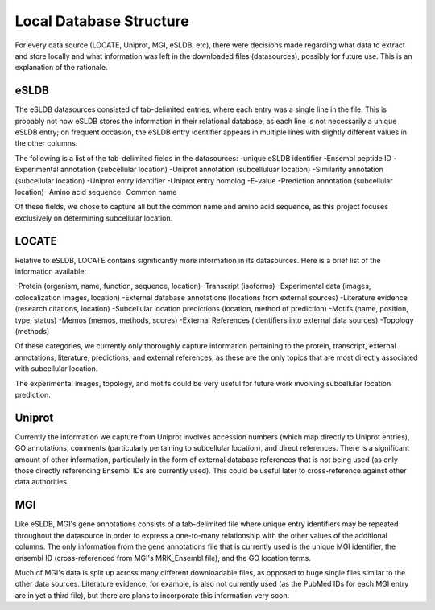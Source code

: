 Local Database Structure
========================

For every data source (LOCATE, Uniprot, MGI, eSLDB, etc), there were decisions made 
regarding what data to extract and store locally and what information was left in 
the downloaded files (datasources), possibly for future use. This is an explanation 
of the rationale.

eSLDB
-----

The eSLDB datasources consisted of tab-delimited entries, where each entry was a single
line in the file. This is probably not how eSLDB stores the information in their
relational database, as each line is not necessarily a unique eSLDB entry; on
frequent occasion, the eSLDB entry identifier appears in multiple lines with 
slightly different values in the other columns.

The following is a list of the tab-delimited fields in the datasources:
-unique eSLDB identifier
-Ensembl peptide ID
-Experimental annotation (subcellular location)
-Uniprot annotation (subcelluluar location)
-Similarity annotation (subcellular location)
-Uniprot entry identifier
-Uniprot entry homolog
-E-value
-Prediction annotation (subcellular location)
-Amino acid sequence
-Common name

Of these fields, we chose to capture all but the common name and amino acid sequence,
as this project focuses exclusively on determining subcellular location.

LOCATE
------

Relative to eSLDB, LOCATE contains significantly more information in its datasources.
Here is a brief list of the information available:

-Protein (organism, name, function, sequence, location)
-Transcript (isoforms)
-Experimental data (images, colocalization images, location)
-External database annotations (locations from external sources)
-Literature evidence (research citations, location)
-Subcellular location predictions (location, method of prediction)
-Motifs (name, position, type, status)
-Memos (memos, methods, scores)
-External References (identifiers into external data sources)
-Topology (methods)

Of these categories, we currently only thoroughly capture information pertaining
to the protein, transcript, external annotations, literature, predictions, and
external references, as these are the only topics that are most directly associated
with subcellular location.

The experimental images, topology, and motifs could be very useful for future work
involving subcellular location prediction.

Uniprot
-------

Currently the information we capture from Uniprot involves accession numbers (which
map directly to Uniprot entries), GO annotations, comments (particularly pertaining
to subcellular location), and direct references. There is a significant amount of 
other information, particularly in the form of external database references
that is not being used (as only those directly referencing Ensembl IDs are currently
used). This could be useful later to cross-reference against other data authorities.

MGI
---

Like eSLDB, MGI's gene annotations consists of a tab-delimited file where unique
entry identifiers may be repeated throughout the datasource in order to express a
one-to-many relationship with the other values of the additional columns. The only
information from the gene annotations file that is currently used is the unique
MGI identifier, the ensembl ID (cross-referenced from MGI's MRK_Ensembl file), and 
the GO location terms.

Much of MGI's data is split up across many different downloadable files, as opposed
to huge single files similar to the other data sources. Literature evidence, for 
example, is also not currently used (as the PubMed IDs for each MGI entry are in
yet a third file), but there are plans to incorporate this information very soon.
